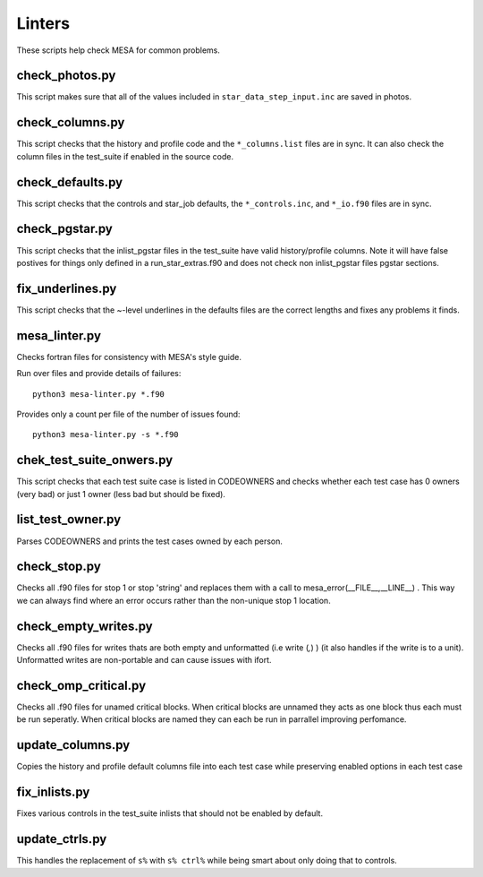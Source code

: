 =======
Linters
=======

These scripts help check MESA for common problems.

check_photos.py
---------------

This script makes sure that all of the values included in
``star_data_step_input.inc`` are saved in photos.


check_columns.py
----------------

This script checks that the history and profile code and the
``*_columns.list`` files are in sync. It can also check the column files
in the test_suite if enabled in the source code.

check_defaults.py
-----------------

This script checks that the controls and star_job defaults, the
``*_controls.inc``, and ``*_io.f90`` files are in sync. 

check_pgstar.py
----------------

This script checks that the inlist_pgstar files in the test_suite
have valid history/profile columns. Note it will have false postives for things only
defined in a run_star_extras.f90 and does not check non inlist_pgstar files
pgstar sections.


fix_underlines.py
-----------------

This script checks that the ~-level underlines in the defaults files
are the correct lengths and fixes any problems it finds.


mesa_linter.py
--------------

Checks fortran files for consistency with MESA's style guide.

Run over files and provide details of failures::

  python3 mesa-linter.py *.f90
	 
Provides only a count per file of the number of issues found::

  python3 mesa-linter.py -s *.f90

chek_test_suite_onwers.py
-------------------------

This script checks that each test suite case is listed in CODEOWNERS and
checks whether each test case has 0 owners (very bad) or just 1 owner
(less bad but should be fixed).

list_test_owner.py
------------------

Parses CODEOWNERS and prints the test cases owned by each person.

check_stop.py
-------------

Checks all .f90 files for stop 1 or stop 'string' and replaces them with a call
to mesa_error(__FILE__,__LINE__) . This way we can always find where an error
occurs rather than the non-unique stop 1 location.


check_empty_writes.py
---------------------

Checks all .f90 files for writes thats are both empty and unformatted (i.e write (*,*) ) (it also handles if the 
write is to a unit). Unformatted writes are non-portable and can cause issues with ifort.

check_omp_critical.py
---------------------

Checks all .f90 files for unamed critical blocks. When critical blocks are unnamed they acts as one block
thus each must be run seperatly. When critical blocks are named they can each be run in parrallel improving 
perfomance.


update_columns.py
-----------------

Copies the history and profile default columns file into each test case while preserving enabled
options in each test case


fix_inlists.py
--------------

Fixes various controls in the test_suite inlists that should not be enabled by default.


update_ctrls.py
---------------

This handles the replacement of ``s%`` with ``s% ctrl%`` while being smart about only doing that to controls.
